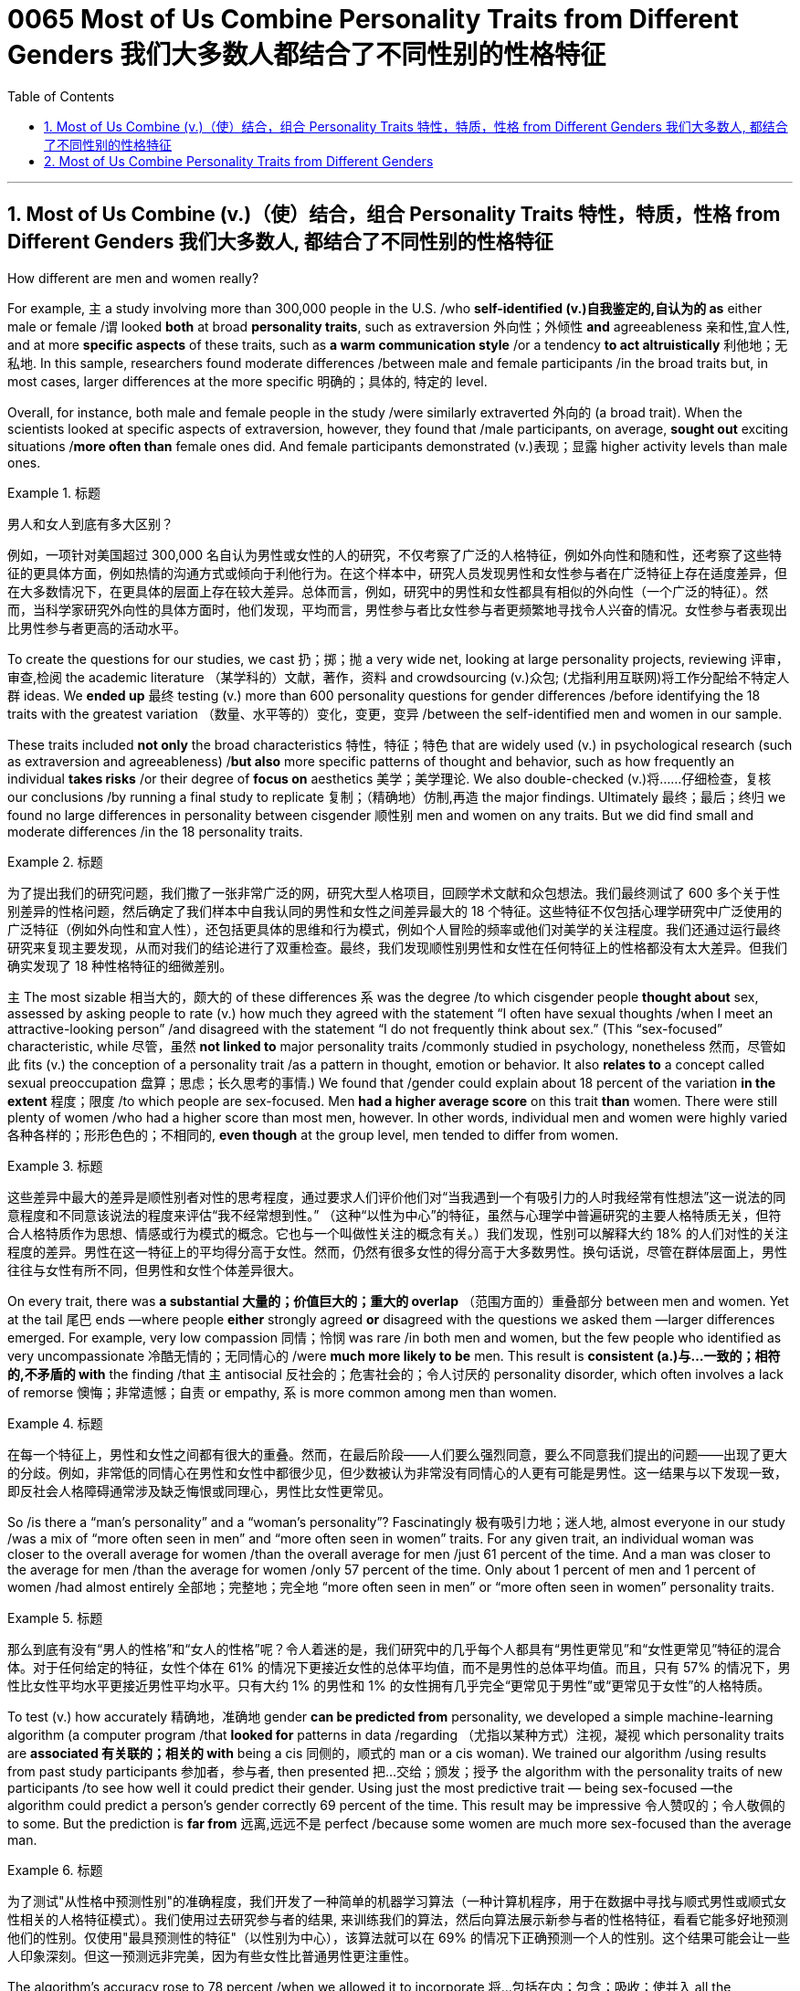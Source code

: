 
= 0065 Most of Us Combine Personality Traits from Different Genders 我们大多数人都结合了不同性别的性格特征
:toc: left
:toclevels: 3
:sectnums:

'''

== Most of Us Combine (v.)（使）结合，组合 Personality Traits 特性，特质，性格 from Different Genders 我们大多数人, 都结合了不同性别的性格特征

How different are men and women really?

For example, `主` a study involving more than 300,000 people in the U.S. /who *self-identified (v.)自我鉴定的,自认为的 as* either male or female /`谓` looked *both* at broad *personality traits*, such as extraversion
外向性；外倾性 *and* agreeableness 亲和性,宜人性, and at more *specific aspects* of these traits, such as *a warm communication style* /or a tendency *to act altruistically* 利他地；无私地. In this sample, researchers found moderate differences /between male and female participants /in the broad traits but, in most cases, larger differences at the more specific 明确的；具体的, 特定的 level.

Overall, for instance, both male and female people in the study /were similarly extraverted 外向的  (a broad trait). When the scientists looked at specific aspects of extraversion, however, they found that /male participants, on average, *sought out* exciting situations /*more often than* female ones did. And female participants demonstrated (v.)表现；显露 higher activity levels than male ones.

.标题
====

男人和女人到底有多大区别？

例如，一项针对美国超过 300,000 名自认为男性或女性的人的研究，不仅考察了广泛的人格特征，例如外向性和随和性，还考察了这些特征的更具体方面，例如热情的沟通方式或倾向于利他行为。在这个样本中，研究人员发现男性和女性参与者在广泛特征上存在适度差异，但在大多数情况下，在更具体的层面上存在较大差异。总体而言，例如，研究中的男性和女性都具有相似的外向性（一个广泛的特征）。然而，当科学家研究外向性的具体方面时，他们发现，平均而言，男性参与者比女性参与者更频繁地寻找令人兴奋的情况。女性参与者表现出比男性参与者更高的活动水平。
====

To create the questions for our studies, we cast 扔；掷；抛 a very wide net, looking at large personality projects, reviewing 评审，审查,检阅 the academic literature  （某学科的）文献，著作，资料 and crowdsourcing (v.)众包; (尤指利用互联网)将工作分配给不特定人群 ideas. We *ended up* 最终 testing (v.) more than 600 personality questions for gender differences /before identifying the 18 traits with the greatest variation （数量、水平等的）变化，变更，变异 /between the self-identified men and women in our sample.

These traits included *not only* the broad characteristics 特性，特征；特色 that are widely used (v.) in psychological research (such as extraversion and agreeableness) /*but also* more specific patterns of thought and behavior, such as how frequently an individual *takes risks* /or their degree of *focus on* aesthetics 美学；美学理论. We also double-checked (v.)将……仔细检查，复核 our conclusions /by running a final study to replicate 复制；（精确地）仿制,再造 the major findings. Ultimately  最终；最后；终归 we found no large differences in personality between cisgender 顺性别 men and women on any traits. But we did find small and moderate differences /in the 18 personality traits.

.标题
====

为了提出我们的研究问题，我们撒了一张非常广泛的网，研究大型人格项目，回顾学术文献和众包想法。我们最终测试了 600 多个关于性别差异的性格问题，然后确定了我们样本中自我认同的男性和女性之间差异最大的 18 个特征。这些特征不仅包括心理学研究中广泛使用的广泛特征（例如外向性和宜人性），还包括更具体的思维和行为模式，例如个人冒险的频率或他们对美学的关注程度。我们还通过运行最终研究来复现主要发现，从而对我们的结论进行了双重检查。最终，我们发现顺性别男性和女性在任何特征上的性格都没有太大差异。但我们确实发现了 18 种性格特征的细微差别。
====



`主` The most sizable 相当大的，颇大的 of these differences `系`  was the degree /to which cisgender people *thought about* sex, assessed by asking people to rate (v.) how much they agreed with the statement “I often have sexual thoughts /when I meet an attractive-looking person” /and disagreed with the statement “I do not frequently think about sex.” (This “sex-focused” characteristic, while 尽管，虽然 *not linked to* major personality traits /commonly studied in psychology, nonetheless  然而，尽管如此 fits (v.) the conception of a personality trait /as a pattern in thought, emotion or behavior. It also *relates to* a concept called sexual preoccupation 盘算；思虑；长久思考的事情.) We found that /gender could explain about 18 percent of the variation *in the extent*  程度；限度 /to which people are sex-focused. Men *had a higher average score* on this trait *than* women. There were still plenty of women /who had a higher score than most men, however. In other words, individual men and women were highly varied 各种各样的；形形色色的；不相同的, *even though* at the group level, men tended to differ from women.

.标题
====

这些差异中最大的差异是顺性别者对性的思考程度，通过要求人们评价他们对“当我遇到一个有吸引力的人时我经常有性想法”这一说法的同意程度和不同意该说法的程度来评估“我不经常想到性。” （这种“以性为中心”的特征，虽然与心理学中普遍研究的主要人格特质无关，但符合人格特质作为思想、情感或行为模式的概念。它也与一个叫做性关注的概念有关。）我们发现，性别可以解释大约 18% 的人们对性的关注程度的差异。男性在这一特征上的平均得分高于女性。然而，仍然有很多女性的得分高于大多数男性。换句话说，尽管在群体层面上，男性往往与女性有所不同，但男性和女性个体差异很大。
====



On every trait, there was *a substantial 大量的；价值巨大的；重大的 overlap* （范围方面的）重叠部分 between men and women. Yet at the tail 尾巴 ends —where people *either* strongly agreed *or* disagreed with the questions we asked them —larger differences emerged. For example, very low compassion 同情；怜悯 was rare /in both men and women, but the few people who identified as very uncompassionate 冷酷无情的；无同情心的 /were *much more likely to be* men. This result is *consistent (a.)与…一致的；相符的,不矛盾的 with* the finding /that `主` antisocial 反社会的；危害社会的；令人讨厌的 personality disorder, which often involves a lack of remorse 懊悔；非常遗憾；自责 or empathy, `系`  is more common among men than women.

.标题
====

在每一个特征上，男性和女性之间都有很大的重叠。然而，在最后阶段——人们要么强烈同意，要么不同意我们提出的问题——出现了更大的分歧。例如，非常低的同情心在男性和女性中都很少见，但少数被认为非常没有同情心的人更有可能是男性。这一结果与以下发现一致，即反社会人格障碍通常涉及缺乏悔恨或同理心，男性比女性更常见。
====

So /is there a “man's personality” and a “woman's personality”? Fascinatingly 极有吸引力地；迷人地, almost everyone in our study /was a mix of “more often seen in men” and “more often seen in women” traits. For any given trait, an individual woman was closer to the overall average for women /than the overall average for men /just 61 percent of the time. And a man was closer to the average for men /than the average for women /only 57 percent of the time. Only about 1 percent of men and 1 percent of women /had almost entirely  全部地；完整地；完全地 “more often seen in men” or “more often seen in women” personality traits.

.标题
====

那么到底有没有“男人的性格”和“女人的性格”呢？令人着迷的是，我们研究中的几乎每个人都具有“男性更常见”和“女性更常见”特征的混合体。对于任何给定的特征，女性个体在 61% 的情况下更接近女性的总体平均值，而不是男性的总体平均值。而且，只有 57% 的情况下，男性比女性平均水平更接近男性平均水平。只有大约 1% 的男性和 1% 的女性拥有几乎完全“更常见于男性”或“更常见于女性”的人格特质。
====


To test (v.) how accurately 精确地，准确地 gender *can be predicted from* personality, we developed a simple machine-learning algorithm (a computer program /that *looked for* patterns in data /regarding （尤指以某种方式）注视，凝视 which personality traits are *associated 有关联的；相关的 with* being a cis 同侧的，顺式的 man or a cis woman). We trained our algorithm /using results from past study participants 参加者，参与者, then presented 把…交给；颁发；授予 the algorithm with the personality traits of new participants /to see how well it could predict their gender. Using just the most predictive trait — being sex-focused —the algorithm could predict a person's gender correctly 69 percent of the time. This result may be impressive 令人赞叹的；令人敬佩的 to some. But the prediction is *far from* 远离,远远不是  perfect /because some women are much more sex-focused than the average man.

.标题
====

为了测试"从性格中预测性别"的准确程度，我们开发了一种简单的机器学习算法（一种计算机程序，用于在数据中寻找与顺式男性或顺式女性相关的人格特征模式）。我们使用过去研究参与者的结果, 来训练我们的算法，然后向算法展示新参与者的性格特征，看看它能多好地预测他们的性别。仅使用"最具预测性的特征"（以性别为中心），该算法就可以在 69% 的情况下正确预测一个人的性别。这个结果可能会让一些人印象深刻。但这一预测远非完美，因为有些女性比普通男性更注重性。
====



The algorithm's accuracy rose to 78 percent /when we allowed it to incorporate  将…包括在内；包含；吸收；使并入 all the personality differences at once. That's a big improvement —but for the other 22 percent of people, the algorithm was predicting incorrectly. When we *released* our quiz 小测验 *to* the public, accuracy slipped a bit further （空间距离）较远，更远 to 74 percent. That's still much better than the average human, though: We *gave* another group of study participants *sets of* personality traits that, we explained, belonged to particular individuals. Then we asked the participants to predict the gender of those other people /using the personality traits. They were correct only 58 percent of the time, hardly better than a coin flip. The quiz is called the Gender Continuum （相邻两者相似但起首与末尾截然不同的）连续体 Test, and you can try it yourself on our Web site /to see whether the algorithm predicts your gender. (https://programs.clearerthinking.org/gender_continuum_test.html)

.标题
====
.continuum
a series of similar items /in which each is almost the same as the ones next to it /but the last is very different from the first （相邻两者相似但起首与末尾截然不同的）连续体 +
SYN cline +
• It is impossible to say at what point along the continuum a dialect becomes a separate language. 要说出同一语言的方言差异到什么程度就成为一种别的语言是不可能的。

image:img/continuum.webp[,300px]


当我们允许它同时包含所有性格差异时，该算法的准确率上升到 78%。这是一个很大的进步——但对于其他 22% 的人来说，算法预测不正确。当我们向公众发布测验时，准确率进一步下滑至 74%。不过，这仍然比普通人要好得多：我们向另一组研究参与者提供了一组人格特征，我们解释说，这些特征属于特定个体。然后我们要求参与者使用人格特征预测其他人的性别。他们只有 58% 的时间是正确的，几乎不比抛硬币好。该测验称为性别连续体测试，您可以在我们的网站上亲自尝试一下，看看该算法是否可以预测您的性别。
====



We believe /our results *shed new light on* 使（问题等）较容易理解 the size of gender differences in personality. There are, however, some important caveats (n.)警告；告诫.

First, all our study participants were from the U.S., and given that factors /such as culture influence (v.) personality and gender, we would be hesitant (a.)犹豫的；踌躇的；不情愿的 *to extend* our conclusions *to* other communities 社区；团体，群体.

Second, our study cannot provide insight into the causes of personality differences —for instance, how much these differences can be explained by environment and culture *as opposed to* （表示对比）而，相对于 biology.

Third, as we noted earlier, we do not have enough data to comment (v.)议论；评论；解释 on transgender, intersex 雌雄间性；间性人 or nonbinary 非二元的,非二选一的 individuals. We hope that /future research explores (v.) these and other dimensions 维（构成空间的因素）；尺寸; 方面；侧面 of the personality, sex and gender debate.

.标题
====
.AS OPPOSED TO +
( formal ) used to make a contrast between two things （表示对比）而，相对于 +
•200 attended, *as opposed to* 300 the previous year. 出席的有200人，而前一年是300人。 +
•This exercise develops suppleness *as opposed to* (= rather than) strength. 这项锻炼不是增强力量，而是增强柔韧性的。

.intersex
(n.)( medical 医) the physical condition of being partly male and partly female 间性；雌雄间性；雌雄间体

我们相信, 我们的结果为了解人格中性别差异的大小, 提供了新的线索。然而，有一些重要的警告。 +
首先，我们所有的研究参与者都来自美国，考虑到文化等因素影响个性和性别，我们会犹豫是否将我们的结论推广到其他社区。 +
其次，我们的研究无法深入了解性格差异的原因，例如，这些差异在多大程度上可以通过环境和文化而不是生物学来解释。 +
第三，正如我们之前指出的，我们没有足够的数据来评论跨性别者、双性人或非二元个体。我们希望未来的研究能够探索人格、性别, 和社会性别争论的这些和其他方面。
====


Right now /our study is a reminder  引起回忆的事物；提醒人的事物 /that, on average, cisgender 顺性别的 men and women *do have* some *small to moderate 适度的；中等的 differences* in how they report their personality, but almost everyone is a mix of traits /seen more often in men /and seen more often in women. If you try to guess someone's personality from their gender, you'll very often be wrong.

.标题
====

目前，我们的研究提醒人们，平均而言，顺性别男性和女性在表达个性方面. 确实存在一些小到中度的差异，但几乎每个人, 都混合了男性更常见的特征和女性更常见的特征。如果你试图根据某人的性别来猜测他的性格，你通常会错。
====




Here are your personality results!

Keep in mind that /these personality results were measured (v.), *for the sake 利益，好处；目的 of* 为了某人（或某事）起见；因某人（或某事）的缘故 brevity (n.)简洁；简炼, using just two questions /per personality trait, and so are not *a comprehensive assessment* 评定；核定；判定 of each trait.



.标题
====

这是您的个性结果！ +
请记住，为了简洁起见，这些性格结果, 是通过每个性格特征仅使用两个问题来衡量的，因此并不是对每个特征的全面评估。
====




Like MALES do /on average, you reported yourself as being:

- Less Aesthetic (a.)审美的；有审美观点的；美学的 - less likely to be moved by artistic beauty
- Less Amicable 心平气和的；友善的 - more likely to contradict (v.)反驳；驳斥 the opinions of others
- Less Compassionate 有同情心的；表示怜悯的 - less concerned 担心的；忧虑的;感兴趣的；关切的；关注的 or sympathetic towards others
- Less Forgiving 宽宏大量的；宽容的 - more desire for *revenge (v.)报复；报仇 on* those who have wronged  不公正（或不诚实）对待 you
- Less Peaceful 不诉诸战争（或暴力、争论）的；和平的 - more likely to use violence to solve problems
- Less Warm 温情的；热心的；友好的 - less expression of happy feelings
- Less Unselfish 无私的；忘我的；不谋私利的 - less *looking out for* 关注某人或某事，确保他们安全或避免危险 others before looking out for yourself
- More Sex Focused - more likely to have frequent sexual thoughts
- More Self Defending - less likely to blame yourself for problems

.标题
====
就像男性的平均表现一样，您报告自己是：

- 缺乏审美——不太可能被艺术美所感动
- 不太友善 - 更有可能反驳他人的意见
- 缺乏同情心 - 对他人不太关心或同情
- 更少的宽容——更渴望报复那些伤害过你的人
- 不太和平 - 更有可能使用暴力来解决问题
- Less Warm - 快乐情绪的表达较少
- 少一些无私——在考虑自己之前少考虑别人
- 更注重性——更有可能频繁产生性想法
- 更多的自我防御——不太可能因为问题而责怪自己
====


Like FEMALES do on average, you reported yourself as being:


- More *Emotionally Aware* 知道；意识到；明白 - having more awareness and understanding 理解；领悟；了解 of emotional reactions
- More Honest - less likely to bend the truth
- Less Unusual 独特的；与众不同的；别致的 - less unusual or non-ordinary 不寻常的，不平凡的
- Less *At Ease*  (n.)舒适；安逸；自在；无忧无虑 - more likely to worry or be afraid
- Less Complexity 复杂性；难懂 Seeking - less likely to take pleasure 愉快；欣慰；满意 in complexity
- Less Improvisational 即兴的 - less likely to be good at *coming up with* 提出，想出 new things *on the spot* 当场；当下;在现场
- Less *Risk Taking* - more avoidance (n.)避免；防止；回避 of risky situation
- Less *Self Valuing* (v.)评价；评估；价值判断 - less likely to see yourself as *superior (a.)（在品质上）更好的；占优势；更胜一筹 to* others
- Less *Thick Skinned* 厚脸皮 - more likely to be hurt by what others say or do



.标题
====
.valuing
v. 评价；评估；价值判断（value 的 ing 形式）

就像女性的平均情况一样，您报告自己是：

- 更情绪化 - 对情绪反应有更多的意识和理解
- 更诚实 - 不太可能歪曲事实
- Less Unusual - 不那么不寻常或非常规
- 不太自在 - 更有可能担心或害怕
- 寻求更少的复杂性——不太可能享受复杂性
- 即兴创作较少——不太擅长当场想出新事物
- 更少的风险承担——更多地避免风险情况
- 自我评价较低——不太可能认为自己优于他人
- 脸皮不那么厚——更容易被别人的言行伤害
====






'''

== Most of Us Combine Personality Traits from Different Genders


How different are men and women really?

For example, a study involving more than 300,000 people in the U.S. who self-identified as either male or female looked both at broad personality traits, such as extraversion and agreeableness, and at more specific aspects of these traits, such as a warm communication style or a tendency to act altruistically. In this sample, researchers found moderate differences between male and female participants in the broad traits but, in most cases, larger differences at the more specific level. Overall, for instance, both male and female people in the study were similarly extraverted (a broad trait). When the scientists looked at specific aspects of extraversion, however, they found that male participants, on average, sought out exciting situations more often than female ones did. And female participants demonstrated higher activity levels than male ones.


To create the questions for our studies, we cast a very wide net, looking at large personality projects, reviewing the academic literature and crowdsourcing ideas. We ended up testing more than 600 personality questions for gender differences before identifying the 18 traits with the greatest variation between the self-identified men and women in our sample. These traits included not only the broad characteristics that are widely used in psychological research (such as extraversion and agreeableness) but also more specific patterns of thought and behavior, such as how frequently an individual takes risks or their degree of focus on aesthetics. We also double-checked our conclusions by running a final study to replicate the major findings. Ultimately we found no large differences in personality between cisgender men and women on any traits. But we did find small and moderate differences in the 18 personality traits.


The most sizable of these differences was the degree to which cisgender people thought about sex, assessed by asking people to rate how much they agreed with the statement “I often have sexual thoughts when I meet an attractive-looking person” and disagreed with the statement “I do not frequently think about sex.” (This “sex-focused” characteristic, while not linked to major personality traits commonly studied in psychology, nonetheless fits the conception of a personality trait as a pattern in thought, emotion or behavior. It also relates to a concept called sexual preoccupation.) We found that gender could explain about 18 percent of the variation in the extent to which people are sex-focused. Men had a higher average score on this trait than women. There were still plenty of women who had a higher score than most men, however. In other words, individual men and women were highly varied, even though at the group level, men tended to differ from women.

On every trait, there was a substantial overlap between men and women. Yet at the tail ends—where people either strongly agreed or disagreed with the questions we asked them—larger differences emerged. For example, very low compassion was rare in both men and women, but the few people who identified as very uncompassionate were much more likely to be men. This result is consistent with the finding that antisocial personality disorder, which often involves a lack of remorse or empathy, is more common among men than women.



So is there a “man's personality” and a “woman's personality”? Fascinatingly, almost everyone in our study was a mix of “more often seen in men” and “more often seen in women” traits. For any given trait, an individual woman was closer to the overall average for women than the overall average for men just 61 percent of the time. And a man was closer to the average for men than the average for women only 57 percent of the time. Only about 1 percent of men and 1 percent of women had almost entirely “more often seen in men” or “more often seen in women” personality traits.


To test how accurately gender can be predicted from personality, we developed a simple machine-learning algorithm (a computer program that looked for patterns in data regarding which personality traits are associated with being a cis man or a cis woman). We trained our algorithm using results from past study participants, then presented the algorithm with the personality traits of new participants to see how well it could predict their gender. Using just the most predictive trait—being sex-focused—the algorithm could predict a person's gender correctly 69 percent of the time. This result may be impressive to some. But the prediction is far from perfect because some women are much more sex-focused than the average man.

The algorithm's accuracy rose to 78 percent when we allowed it to incorporate all the personality differences at once. That's a big improvement—but for the other 22 percent of people, the algorithm was predicting incorrectly. When we released our quiz to the public, accuracy slipped a bit further to 74 percent. That's still much better than the average human, though: We gave another group of study participants sets of personality traits that, we explained, belonged to particular individuals. Then we asked the participants to predict the gender of those other people using the personality traits. They were correct only 58 percent of the time, hardly better than a coin flip. The quiz is called the Gender Continuum Test, and you can try it yourself on our Web site to see whether the algorithm predicts your gender.

We believe our results shed new light on the size of gender differences in personality. There are, however, some important caveats. First, all our study participants were from the U.S., and given that factors such as culture influence personality and gender, we would be hesitant to extend our conclusions to other communities. Second, our study cannot provide insight into the causes of personality differences—for instance, how much these differences can be explained by environment and culture as opposed to biology. Third, as we noted earlier, we do not have enough data to comment on transgender, intersex or nonbinary individuals. We hope that future research explores these and other dimensions of the personality, sex and gender debate.


Right now our study is a reminder that, on average, cisgender men and women do have some small to moderate differences in how they report their personality, but almost everyone is a mix of traits seen more often in men and seen more often in women. If you try to guess someone's personality from their gender, you'll very often be wrong.


Here are your personality results!

Keep in mind that these personality results were measured, for the sake of brevity, using just two questions per personality trait, and so are not a comprehensive assessment of each trait.



Like MALES do on average, you reported yourself as being:

- Less Aesthetic - less likely to be moved by artistic beauty
- Less Amicable - more likely to contradict the opinions of others
- Less Compassionate - less concerned or sympathetic towards others
- Less Forgiving - more desire for revenge on those who have wronged you
- Less Peaceful - more likely to use violence to solve problems
- Less Warm - less expression of happy feelings
- Less Unselfish - less looking out for others before looking out for yourself
- More Sex Focused - more likely to have frequent sexual thoughts
- More Self Defending - less likely to blame yourself for problems


Like FEMALES do on average, you reported yourself as being:


- More Emotionally Aware - having more awareness and understanding of emotional reactions
- More Honest - less likely to bend the truth
- Less Unusual - less unusual or non-ordinary
- Less At Ease - more likely to worry or be afraid
- Less Complexity Seeking - less likely to take pleasure in complexity
- Less Improvisational - less likely to be good at coming up with new things on the spot
- Less Risk Taking - more avoidance of risky situation
- Less Self Valuing - less likely to see yourself as superior to others
- Less Thick Skinned - more likely to be hurt by what others say or do
